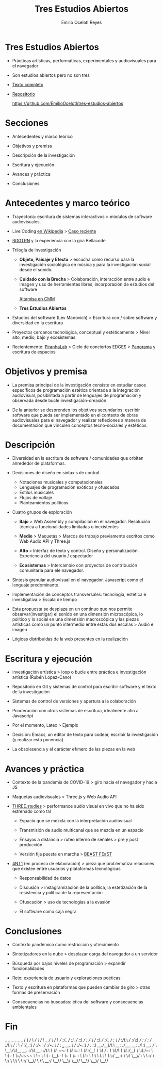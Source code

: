 #+TITLE: Tres Estudios Abiertos
#+AUTHOR: Emilio Ocelotl Reyes
#+EMAIL: emilio.ocelotl@gmail.com

* Tres Estudios Abiertos

  - Prácticas artísticas, performáticas, experimentales y audiovisuales para el navegador  

  - Son estudios abiertos pero no son tres 
  
  - [[https://github.com/EmilioOcelotl/tres-estudios-abiertos/blob/main/coloquioPMDM21/textoCompleto/textoCompleto.pdf][Texto completo]]
  
  - [[https://github.com/EmilioOcelotl/tres-estudios-abiertos][Repositorio]]

    https://github.com/EmilioOcelotl/tres-estudios-abiertos
    
* Secciones

  - Antecedentes y marco teórico
        
  - Objetivos y premisa

  - Descripción de la investigación
    
  - Escritura y ejecución 

  - Avances y práctica

  - Conclusiones
    
* Antecedentes y marco teórico 

  - Trayectoria: escritura de sistemas interactivos > módulos de software audiovisuales.

  - Live Coding [[https://es.wikipedia.org/wiki/Live_coding][en Wikipedia]] > [[https://youtu.be/n5kwi4eRAE4][Caso reciente]]

  - [[https://rggtrn.github.io/][RGGTRN]] y la experiencia con la gira Bellacode  

  - Trilogía de Investigación

    - *Objeto, Paisaje y Efecto* > escucha como recurso para la investigación sociológica en música y para la investigación social desde el sonido. 

    - *Cuidado con la Brecha* > Colaboración, interacción entre audio e imagen y uso de herramientas libres, incorporación de estudios del software

      [[https://www.youtube.com/watch?v=R_k9EqBZGug][Altamisa en CMM]]
  
    - *Tres Estudios Abiertos*
    
  - Estudios del software (Lev Manovich) > Escritura con / sobre software y diversidad en la escritura

  - Proyectos cercanos tecnológica, conceptual y estéticamente > Nivel alto, medio, bajo y ecosistemas.

  - Recientemente: [[https://piranhalab.github.io/][PiranhaLab]] > Ciclo de conciertos EDGES > [[https://github.com/piranhalab/panorama][Panorama]] y escritura de espacios
  
* Objetivos y premisa

  - La premisa principal de la investigación consiste en estudiar casos específicos de programación estética orientada a la integración audiovisual, posibilitada a partir de lenguajes de programación y observada desde bucle investigación-creación. 

  - De la anterior se desprenden los objetivos secundarios: escribir software que pueda ser implementado en el contexto de obras audiovisuales para el navegador y realizar reflexiones a manera de documentación que vinculen conceptos tecno-sociales y estéticos.
  
* Descripción

  - Diversidad en la escritura de software / comunidades que orbitan alrrededor de plataformas.
    
  - Decisiones de diseño en sintaxis de control

    - Notaciones musicales y computacionales
    - Lenguajes de programación exóticos y ofuscados
    - Estilos musicales
    - Flujos de voltaje
    - Planteamientos políticos

  - Cuatro grupos de exploración

    - *Bajo* > Web Assembly y compilación en el navegador. Resolución técnica a funcionalidades limitadas o inexistentes 

    - *Medio* > Maquetas > Marcos de trabajo previamente escritos como Web Audio API y Three.js

    - *Alto* > Interfaz de texto y control. Diseño y personalización. Experiencia del usuario / espectador

    - *Ecosistemas* > Intercambio con proyectos de contribución comunitaria para ele navegador. 
  
  - Síntesis granular audiovisual en el navegador. Javascript como el lenguaje predominante.

  - Implementación de conceptos transversales: tecnología, estética e investigativa > Escala de tiempo

  - Esta propuesta se desplaza en un continuo que nos permite observar(investigar) el sonido en una dimensión microscópica, lo político y lo social en una dimensión macroscópica y las piezas artísticas como un punto intermedio entre estas dos escalas > Audio e imagen 

  - Lógicas distribuidas de la web presentes en la realización
  
* Escritura y ejecución

  - Investigación artística > loop o bucle entre práctica e investigación artística (Rubén Lopez-Cano)

  - Repositorio en Git y sistemas de control para escribir software y el texto de la investigación 

  - Sistemas de control de versiones y apertura a la colaboración 

  - Ponderación con otros sistemas de escritura, idealmente afin a Javascript

  - Por el momento, Latex > Ejemplo 

  - Decisión: Emacs, un editor de texto para codear, escribir la investigación (y realizar esta ponencia) 

  - La obsolesencia y el carácter efímero de las piezas en la web 
  
* Avances y práctica

  - Contexto de la pandemia de COVID-19 > giro hacia el navegador y hacia JS 

  - Maquetas audiovisuales > Three.js y Web Audio API 
  
  - [[https://github.com/EmilioOcelotl/THREE.studies][THREE.studies]] > performance audio visual en vivo que no ha sido estrenado como tal

    - Espacio que se mezcla con la interpretación audiovisual

    - Transmisión de audio multicanal que se mezcla en un espacio 

    - Ensayos a distancia > ruteo interno de señales > pre y post producción 
    
    - Versión fija puesta en marcha > [[http://www.beast.bham.ac.uk/beast-feast-2021/online-works/][BEAST FEaST]]

  - [[https://github.com/EmilioOcelotl/anti][4NT1]] (en proceso de elaboración) > pieza que problematiza relaciones que existen entre usuarios y plataformas tecnológicas

    - Responsabilidad de datos

    - Discusión > instagramización de la política, la estetización de la resistencia y política de la representación 

    - Ofuscación > uso de tecnologías a la evasión

    - El software como caja negra 
      
* Conclusiones

  - Contexto pandémico como restricción y ofrecimiento

  - Sintetizadores en la nube > desplazar carga del navegador a un servidor

  - Búsqueda por bajos niveles de programación > expandir funcionalidades

  - Reto: experiencia de usuario y exploraciones poéticas 

  - Texto y escritura en plataformas que pueden cambiar de giro > otras formas de preservación

  - Consecuencias no buscadas: ética del software y consecuencias ambientales 
  
* Fin





  

                          ___           ___           ___           ___                       ___           ___     
                         /  /\         /  /\         /  /\         /  /\        ___          /  /\         /  /\
                        /  /:/_       /  /::\       /  /::\       /  /:/       /  /\        /  /::\       /  /:/_   
                       /  /:/ /\     /  /:/\:\     /  /:/\:\     /  /:/       /  /:/       /  /:/\:\     /  /:/ /\  
                      /  /:/_/::\   /  /:/~/:/    /  /:/~/::\   /  /:/  ___  /__/::\      /  /:/~/::\   /  /:/ /::\ 
                     /__/:/__\/\:\ /__/:/ /:/___ /__/:/ /:/\:\ /__/:/  /  /\ \__\/\:\__  /__/:/ /:/\:\ /__/:/ /:/\:\
                     \  \:\ /~~/:/ \  \:\/:::::/ \  \:\/:/__\/ \  \:\ /  /:/    \  \:\/\ \  \:\/:/__\/ \  \:\/:/~/:/
                      \  \:\  /:/   \  \::/~~~~   \  \::/       \  \:\  /:/      \__\::/  \  \::/       \  \::/ /:/ 
                       \  \:\/:/     \  \:\        \  \:\        \  \:\/:/       /__/:/    \  \:\        \__\/ /:/  
                        \  \::/       \  \:\        \  \:\        \  \::/        \__\/      \  \:\         /__/:/   
                         \__\/         \__\/         \__\/         \__\/                     \__\/         \__\/  

